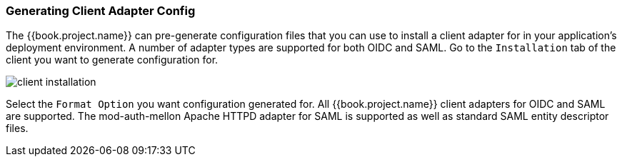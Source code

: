 
=== Generating Client Adapter Config

The {{book.project.name}} can pre-generate configuration files that you can use to install a client adapter for in your application's
deployment environment.  A number of adapter types are supported for both OIDC and SAML.  Go to the `Installation` tab of the
client you want to generate configuration for.

image:../../{{book.images}}/client-installation.png[]

Select the `Format Option` you want configuration generated for.  All {{book.project.name}} client adapters for OIDC and SAML
are supported.  The mod-auth-mellon Apache HTTPD adapter for SAML is supported as well as standard SAML entity descriptor files.

